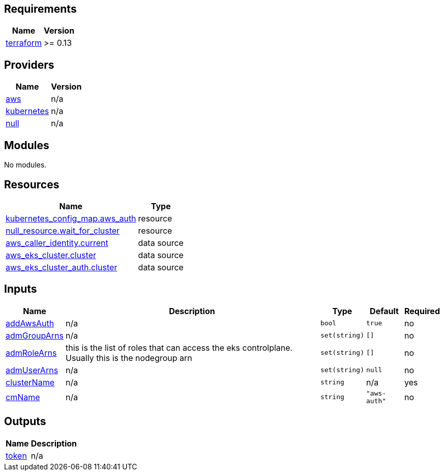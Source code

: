 == Requirements

[cols="a,a",options="header,autowidth"]
|===
|Name |Version
|[[requirement_terraform]] <<requirement_terraform,terraform>> |>= 0.13
|===

== Providers

[cols="a,a",options="header,autowidth"]
|===
|Name |Version
|[[provider_aws]] <<provider_aws,aws>> |n/a
|[[provider_kubernetes]] <<provider_kubernetes,kubernetes>> |n/a
|[[provider_null]] <<provider_null,null>> |n/a
|===

== Modules

No modules.

== Resources

[cols="a,a",options="header,autowidth"]
|===
|Name |Type
|https://registry.terraform.io/providers/hashicorp/kubernetes/latest/docs/resources/config_map[kubernetes_config_map.aws_auth] |resource
|https://registry.terraform.io/providers/hashicorp/null/latest/docs/resources/resource[null_resource.wait_for_cluster] |resource
|https://registry.terraform.io/providers/hashicorp/aws/latest/docs/data-sources/caller_identity[aws_caller_identity.current] |data source
|https://registry.terraform.io/providers/hashicorp/aws/latest/docs/data-sources/eks_cluster[aws_eks_cluster.cluster] |data source
|https://registry.terraform.io/providers/hashicorp/aws/latest/docs/data-sources/eks_cluster_auth[aws_eks_cluster_auth.cluster] |data source
|===

== Inputs

[cols="a,a,a,a,a",options="header,autowidth"]
|===
|Name |Description |Type |Default |Required
|[[input_addAwsAuth]] <<input_addAwsAuth,addAwsAuth>>
|n/a
|`bool`
|`true`
|no

|[[input_admGroupArns]] <<input_admGroupArns,admGroupArns>>
|n/a
|`set(string)`
|`[]`
|no

|[[input_admRoleArns]] <<input_admRoleArns,admRoleArns>>
|this is the list of roles that can access the eks controlplane. Usually this is the nodegroup arn
|`set(string)`
|`[]`
|no

|[[input_admUserArns]] <<input_admUserArns,admUserArns>>
|n/a
|`set(string)`
|`null`
|no

|[[input_clusterName]] <<input_clusterName,clusterName>>
|n/a
|`string`
|n/a
|yes

|[[input_cmName]] <<input_cmName,cmName>>
|n/a
|`string`
|`"aws-auth"`
|no

|===

== Outputs

[cols="a,a",options="header,autowidth"]
|===
|Name |Description
|[[output_token]] <<output_token,token>> |n/a
|===
